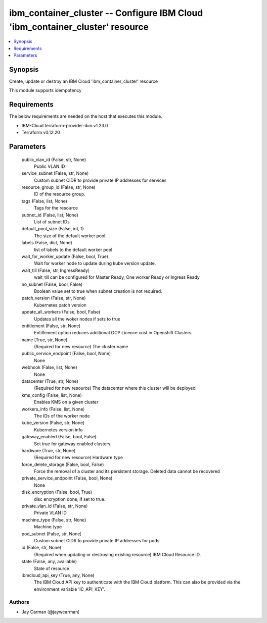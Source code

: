 
ibm_container_cluster -- Configure IBM Cloud 'ibm_container_cluster' resource
=============================================================================

.. contents::
   :local:
   :depth: 1


Synopsis
--------

Create, update or destroy an IBM Cloud 'ibm_container_cluster' resource

This module supports idempotency



Requirements
------------
The below requirements are needed on the host that executes this module.

- IBM-Cloud terraform-provider-ibm v1.23.0
- Terraform v0.12.20



Parameters
----------

  public_vlan_id (False, str, None)
    Public VLAN ID


  service_subnet (False, str, None)
    Custom subnet CIDR to provide private IP addresses for services


  resource_group_id (False, str, None)
    ID of the resource group.


  tags (False, list, None)
    Tags for the resource


  subnet_id (False, list, None)
    List of subnet IDs


  default_pool_size (False, int, 1)
    The size of the default worker pool


  labels (False, dict, None)
    list of labels to the default worker pool


  wait_for_worker_update (False, bool, True)
    Wait for worker node to update during kube version update.


  wait_till (False, str, IngressReady)
    wait_till can be configured for Master Ready, One worker Ready or Ingress Ready


  no_subnet (False, bool, False)
    Boolean value set to true when subnet creation is not required.


  patch_version (False, str, None)
    Kubernetes patch version


  update_all_workers (False, bool, False)
    Updates all the woker nodes if sets to true


  entitlement (False, str, None)
    Entitlement option reduces additional OCP Licence cost in Openshift Clusters


  name (True, str, None)
    (Required for new resource) The cluster name


  public_service_endpoint (False, bool, None)
    None


  webhook (False, list, None)
    None


  datacenter (True, str, None)
    (Required for new resource) The datacenter where this cluster will be deployed


  kms_config (False, list, None)
    Enables KMS on a given cluster


  workers_info (False, list, None)
    The IDs of the worker node


  kube_version (False, str, None)
    Kubernetes version info


  gateway_enabled (False, bool, False)
    Set true for gateway enabled clusters


  hardware (True, str, None)
    (Required for new resource) Hardware type


  force_delete_storage (False, bool, False)
    Force the removal of a cluster and its persistent storage. Deleted data cannot be recovered


  private_service_endpoint (False, bool, None)
    None


  disk_encryption (False, bool, True)
    disc encryption done, if set to true.


  private_vlan_id (False, str, None)
    Private VLAN ID


  machine_type (False, str, None)
    Machine type


  pod_subnet (False, str, None)
    Custom subnet CIDR to provide private IP addresses for pods


  id (False, str, None)
    (Required when updating or destroying existing resource) IBM Cloud Resource ID.


  state (False, any, available)
    State of resource


  ibmcloud_api_key (True, any, None)
    The IBM Cloud API key to authenticate with the IBM Cloud platform. This can also be provided via the environment variable 'IC_API_KEY'.













Authors
~~~~~~~

- Jay Carman (@jaywcarman)

